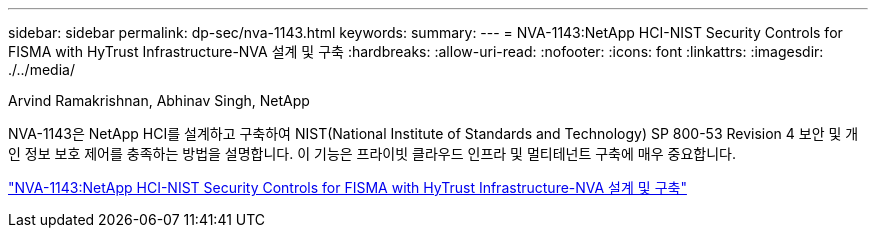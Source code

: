 ---
sidebar: sidebar 
permalink: dp-sec/nva-1143.html 
keywords:  
summary:  
---
= NVA-1143:NetApp HCI-NIST Security Controls for FISMA with HyTrust Infrastructure-NVA 설계 및 구축
:hardbreaks:
:allow-uri-read: 
:nofooter: 
:icons: font
:linkattrs: 
:imagesdir: ./../media/


[role="lead"]
Arvind Ramakrishnan, Abhinav Singh, NetApp

NVA-1143은 NetApp HCI를 설계하고 구축하여 NIST(National Institute of Standards and Technology) SP 800-53 Revision 4 보안 및 개인 정보 보호 제어를 충족하는 방법을 설명합니다. 이 기능은 프라이빗 클라우드 인프라 및 멀티테넌트 구축에 매우 중요합니다.

link:https://www.netapp.com/pdf.html?item=/media/17065-nva1143pdf.pdf["NVA-1143:NetApp HCI-NIST Security Controls for FISMA with HyTrust Infrastructure-NVA 설계 및 구축"^]
